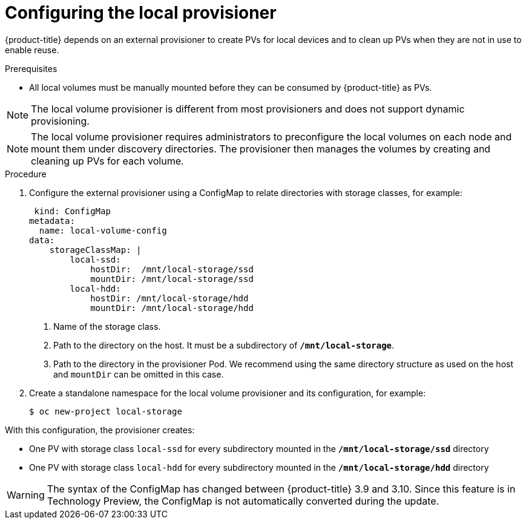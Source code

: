 [id="configuring-local-provisioner_{context}"]
= Configuring the local provisioner

[role="_abstract"]
{product-title} depends on an external provisioner to create PVs for local devices and to clean up PVs when they are not in use to enable reuse.

.Prerequisites

* All local volumes must be manually mounted before they can be consumed by {product-title} as PVs.

[NOTE]
====
The local volume provisioner is different from most provisioners and does not support dynamic provisioning.
====

[NOTE]
====
The local volume provisioner requires administrators to preconfigure the local volumes on each node and mount them under discovery directories. The provisioner then manages the volumes by creating and cleaning up PVs for each volume.
====

.Procedure
. Configure the external provisioner using a ConfigMap to relate directories with storage classes, for example:
+
----
 kind: ConfigMap
metadata:
  name: local-volume-config
data:
    storageClassMap: |
        local-ssd:
            hostDir:  /mnt/local-storage/ssd
            mountDir: /mnt/local-storage/ssd
        local-hdd:
            hostDir: /mnt/local-storage/hdd
            mountDir: /mnt/local-storage/hdd
----
<1> Name of the storage class.
<2> Path to the directory on the host. It must be a subdirectory of `*/mnt/local-storage*`.
<3> Path to the directory in the provisioner Pod. We recommend using the same directory structure as used on the host and `mountDir` can be omitted in this case.

. Create a standalone namespace for the local volume provisioner and its configuration, for example:
+
----
$ oc new-project local-storage
----

With this configuration, the provisioner creates:

* One PV with storage class `local-ssd` for every subdirectory mounted in the `*/mnt/local-storage/ssd*` directory
* One PV with storage class `local-hdd` for every subdirectory mounted in the `*/mnt/local-storage/hdd*` directory

[WARNING]
====
The syntax of the ConfigMap has changed between {product-title} 3.9 and 3.10. Since this feature is in Technology Preview, the ConfigMap is not automatically converted during the update.
====
